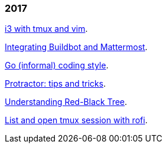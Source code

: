 
=== 2017

link:/journal/2017/09/i3__tmux__and_vim/[i3 with tmux and vim^].

link:/journal/2017/07/Integrating_Buildbot_and_Mattermost/[Integrating
Buildbot and Mattermost^].

link:/journal/2017/05/Go_Informal_Coding_Style/[Go (informal) coding style^].

link:/journal/2017/02/Protractor_tips_and_trick/[Protractor: tips and
tricks^].

link:/journal/2017/01/Understanding_Red_Black_Tree/[Understanding Red-Black
Tree^].

link:/journal/2017/01/List_and_open_tmux_session_with_rofi/[List and open
tmux session with rofi^].
